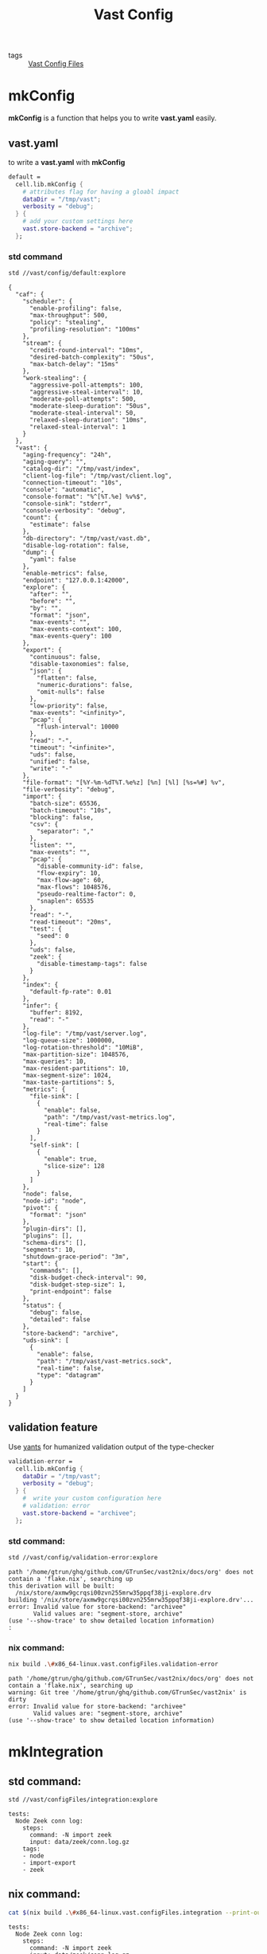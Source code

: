 :PROPERTIES:
:ID:       da3ba898-3ec1-4b90-b327-8e381da18385
:END:
#+title: Vast Config
#+header-args:sh: :dir ../../

- tags :: [[id:d2c4f21f-816a-415b-9731-c20989a1dec2][Vast Config Files]]

* mkConfig
:PROPERTIES:
:ID:       99e10547-dd2a-418f-9df2-86c933fcb4b6
:END:

*mkConfig* is a function that helps you to write *vast.yaml* easily.

** vast.yaml

to write a *vast.yaml* with *mkConfig*

#+begin_src nix :exports both :results output
  default =
    cell.lib.mkConfig {
      # attributes flag for having a gloabl impact
      dataDir = "/tmp/vast";
      verbosity = "debug";
    } {
      # add your custom settings here
      vast.store-backend = "archive";
    };
#+end_src


*** std command

#+begin_src sh :exports both :results output
std //vast/config/default:explore
#+end_src

#+RESULTS:
#+begin_example
{
  "caf": {
    "scheduler": {
      "enable-profiling": false,
      "max-throughput": 500,
      "policy": "stealing",
      "profiling-resolution": "100ms"
    },
    "stream": {
      "credit-round-interval": "10ms",
      "desired-batch-complexity": "50us",
      "max-batch-delay": "15ms"
    },
    "work-stealing": {
      "aggressive-poll-attempts": 100,
      "aggressive-steal-interval": 10,
      "moderate-poll-attempts": 500,
      "moderate-sleep-duration": "50us",
      "moderate-steal-interval": 50,
      "relaxed-sleep-duration": "10ms",
      "relaxed-steal-interval": 1
    }
  },
  "vast": {
    "aging-frequency": "24h",
    "aging-query": "",
    "catalog-dir": "/tmp/vast/index",
    "client-log-file": "/tmp/vast/client.log",
    "connection-timeout": "10s",
    "console": "automatic",
    "console-format": "%^[%T.%e] %v%$",
    "console-sink": "stderr",
    "console-verbosity": "debug",
    "count": {
      "estimate": false
    },
    "db-directory": "/tmp/vast/vast.db",
    "disable-log-rotation": false,
    "dump": {
      "yaml": false
    },
    "enable-metrics": false,
    "endpoint": "127.0.0.1:42000",
    "explore": {
      "after": "",
      "before": "",
      "by": "",
      "format": "json",
      "max-events": "",
      "max-events-context": 100,
      "max-events-query": 100
    },
    "export": {
      "continuous": false,
      "disable-taxonomies": false,
      "json": {
        "flatten": false,
        "numeric-durations": false,
        "omit-nulls": false
      },
      "low-priority": false,
      "max-events": "<infinity>",
      "pcap": {
        "flush-interval": 10000
      },
      "read": "-",
      "timeout": "<infinite>",
      "uds": false,
      "unified": false,
      "write": "-"
    },
    "file-format": "[%Y-%m-%dT%T.%e%z] [%n] [%l] [%s=%#] %v",
    "file-verbosity": "debug",
    "import": {
      "batch-size": 65536,
      "batch-timeout": "10s",
      "blocking": false,
      "csv": {
        "separator": ","
      },
      "listen": "",
      "max-events": "",
      "pcap": {
        "disable-community-id": false,
        "flow-expiry": 10,
        "max-flow-age": 60,
        "max-flows": 1048576,
        "pseudo-realtime-factor": 0,
        "snaplen": 65535
      },
      "read": "-",
      "read-timeout": "20ms",
      "test": {
        "seed": 0
      },
      "uds": false,
      "zeek": {
        "disable-timestamp-tags": false
      }
    },
    "index": {
      "default-fp-rate": 0.01
    },
    "infer": {
      "buffer": 8192,
      "read": "-"
    },
    "log-file": "/tmp/vast/server.log",
    "log-queue-size": 1000000,
    "log-rotation-threshold": "10MiB",
    "max-partition-size": 1048576,
    "max-queries": 10,
    "max-resident-partitions": 10,
    "max-segment-size": 1024,
    "max-taste-partitions": 5,
    "metrics": {
      "file-sink": [
        {
          "enable": false,
          "path": "/tmp/vast/vast-metrics.log",
          "real-time": false
        }
      ],
      "self-sink": [
        {
          "enable": true,
          "slice-size": 128
        }
      ]
    },
    "node": false,
    "node-id": "node",
    "pivot": {
      "format": "json"
    },
    "plugin-dirs": [],
    "plugins": [],
    "schema-dirs": [],
    "segments": 10,
    "shutdown-grace-period": "3m",
    "start": {
      "commands": [],
      "disk-budget-check-interval": 90,
      "disk-budget-step-size": 1,
      "print-endpoint": false
    },
    "status": {
      "debug": false,
      "detailed": false
    },
    "store-backend": "archive",
    "uds-sink": [
      {
        "enable": false,
        "path": "/tmp/vast/vast-metrics.sock",
        "real-time": false,
        "type": "datagram"
      }
    ]
  }
}
#+end_example

** validation feature
:PROPERTIES:
:ID:       217afebd-d178-4b6d-891a-e220fc56cf28
:header-args:sh: :prologue "exec 2>&1" :epilogue ":"
:END:

Use [[https://github.com/divnix/yants][yants]] for humanized validation output of the type-checker

#+begin_src nix :exports both :results output
  validation-error =
    cell.lib.mkConfig {
      dataDir = "/tmp/vast";
      verbosity = "debug";
    } {
      #  write your custom configuration here
      # validation: error
      vast.store-backend = "archivee";
    };
#+end_src

*** std command:

#+begin_src sh :async :exports both :results output
std //vast/config/validation-error:explore
#+end_src

#+RESULTS:
: path '/home/gtrun/ghq/github.com/GTrunSec/vast2nix/docs/org' does not contain a 'flake.nix', searching up
: this derivation will be built:
:   /nix/store/axmw9gcrqsi00zvn255mrw35ppqf38ji-explore.drv
: building '/nix/store/axmw9gcrqsi00zvn255mrw35ppqf38ji-explore.drv'...
: error: Invalid value for store-backend: "archivee"
:        Valid values are: "segment-store, archive"
: (use '--show-trace' to show detailed location information)
: :


*** nix command:

#+begin_src sh :async :exports both :results output
nix build .\#x86_64-linux.vast.configFiles.validation-error
#+end_src

#+RESULTS:
: path '/home/gtrun/ghq/github.com/GTrunSec/vast2nix/docs/org' does not contain a 'flake.nix', searching up
: warning: Git tree '/home/gtrun/ghq/github.com/GTrunSec/vast2nix' is dirty
: error: Invalid value for store-backend: "archivee"
:        Valid values are: "segment-store, archive"
: (use '--show-trace' to show detailed location information)


* mkIntegration

** std command:

#+begin_src sh :async :exports both :results output
std //vast/configFiles/integration:explore
#+end_src

#+RESULTS:
: tests:
:   Node Zeek conn log:
:     steps:
:       command: -N import zeek
:       input: data/zeek/conn.log.gz
:     tags:
:     - node
:     - import-export
:     - zeek
** nix command:

#+begin_src sh :async :exports both :results output
cat $(nix build .\#x86_64-linux.vast.configFiles.integration --print-out-paths --no-link)
#+end_src

#+RESULTS:
: tests:
:   Node Zeek conn log:
:     steps:
:       command: -N import zeek
:       input: data/zeek/conn.log.gz
:     tags:
:     - node
:     - import-export
:     - zeek


* Code Location

#+begin_src nix :exports both :results output :tangle "../../nix/vast/config/default.nix"
{
  inputs,
  cell,
} @ args: let
  inherit (inputs.std) dmerge;
  inherit (cell) lib;
  inherit (inputs) nixpkgs std;
  inherit (inputs.cells-lab.main.lib) __inputs__;
  inherit (inputs.cells-lab.makes.lib) makeSubstitution;
  l = nixpkgs.lib // builtins;
in {
  default =
    cell.lib.mkConfig {
      dataDir = "/tmp/vast";
      verbosity = "debug";
    } {
      # add your custom settings here
      vast.store-backend = "archive";
    };

  validation-error =
    cell.lib.mkConfig {
      dataDir = "/tmp/vast";
      verbosity = "debug";
    } {
      # validation: error
      vast.store-backend = "archivee";
    };
}
#+end_src
